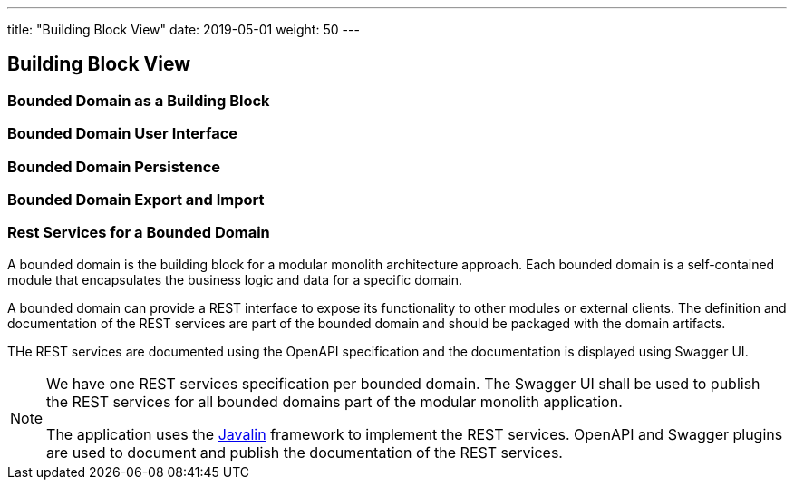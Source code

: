 ---
title: "Building Block View"
date: 2019-05-01
weight: 50
---

:ref-javalin: https://javalin.io/[Javalin]

ifndef::imagesdir[:imagesdir: ./pics]

[[section-building-block-view]]
== Building Block View

=== Bounded Domain as a Building Block

=== Bounded Domain User Interface

=== Bounded Domain Persistence

=== Bounded Domain Export and Import

=== Rest Services for a Bounded Domain

A bounded domain is the building block for a modular monolith architecture approach.
Each bounded domain is a self-contained module that encapsulates the business logic and data for a specific domain.

A bounded domain can provide a REST interface to expose its functionality to other modules or external clients.
The definition and documentation of the REST services are part of the bounded domain and should be packaged with the domain artifacts.

THe REST services are documented using the OpenAPI specification and the documentation is displayed using Swagger UI.

[NOTE]
====
We have one REST services specification per bounded domain.
The Swagger UI shall be used to publish the REST services for all bounded domains part of the modular monolith application.

The application uses the {ref-javalin} framework to implement the REST services.
OpenAPI and Swagger plugins are used to document and publish the documentation of the REST services.
====
